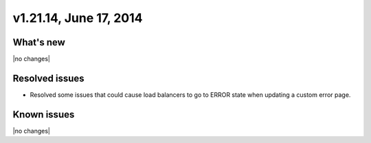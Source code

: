 .. version-v1.21.14-release-notes:

v1.21.14, June 17, 2014 
----------------------------------------------

What's new
~~~~~~~~~~
 
|no changes|

Resolved issues
~~~~~~~~~~~~~~~

- Resolved some issues that could cause load balancers to go to ERROR state when updating
  a custom error page.


  
Known issues
~~~~~~~~~~~~

|no changes|
